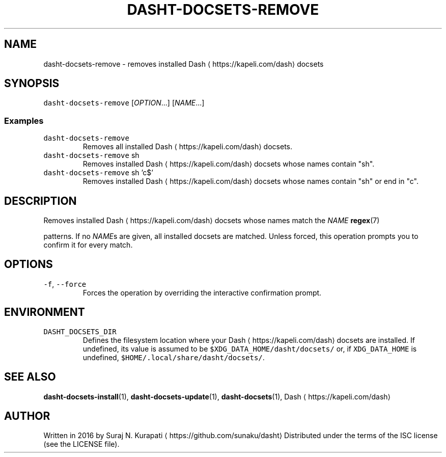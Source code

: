 .TH DASHT\-DOCSETS\-REMOVE 1        2016\-03\-14                            1.2.0
.SH NAME
.PP
dasht\-docsets\-remove \- removes installed Dash \[la]https://kapeli.com/dash\[ra] docsets
.SH SYNOPSIS
.PP
\fB\fCdasht\-docsets\-remove\fR [\fIOPTION\fP\&...] [\fINAME\fP\&...]
.SS Examples
.TP
\fB\fCdasht\-docsets\-remove\fR
Removes all installed Dash \[la]https://kapeli.com/dash\[ra] docsets.
.TP
\fB\fCdasht\-docsets\-remove\fR sh
Removes installed Dash \[la]https://kapeli.com/dash\[ra] docsets whose names contain "sh".
.TP
\fB\fCdasht\-docsets\-remove\fR sh 'c$'
Removes installed Dash \[la]https://kapeli.com/dash\[ra] docsets whose names contain "sh" or end in "c".
.SH DESCRIPTION
.PP
Removes installed Dash \[la]https://kapeli.com/dash\[ra] docsets whose names match the \fINAME\fP 
.BR regex (7)

patterns.  If no \fINAME\fPs are given, all installed docsets are matched.
Unless forced, this operation prompts you to confirm it for every match.
.SH OPTIONS
.TP
\fB\fC\-f\fR, \fB\fC\-\-force\fR
Forces the operation by overriding the interactive confirmation prompt.
.SH ENVIRONMENT
.TP
\fB\fCDASHT_DOCSETS_DIR\fR
Defines the filesystem location where your Dash \[la]https://kapeli.com/dash\[ra] docsets are installed.
If undefined, its value is assumed to be \fB\fC$XDG_DATA_HOME/dasht/docsets/\fR
or, if \fB\fCXDG_DATA_HOME\fR is undefined, \fB\fC$HOME/.local/share/dasht/docsets/\fR\&.
.SH SEE ALSO
.PP
.BR dasht-docsets-install (1), 
.BR dasht-docsets-update (1), 
.BR dasht-docsets (1), 
Dash \[la]https://kapeli.com/dash\[ra]
.SH AUTHOR
.PP
Written in 2016 by Suraj N. Kurapati \[la]https://github.com/sunaku/dasht\[ra]
Distributed under the terms of the ISC license (see the LICENSE file).
